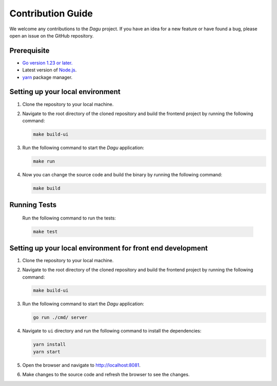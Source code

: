 Contribution Guide
===================

We welcome any contributions to the `Dagu` project. If you have an idea for a new feature or have found a bug, please open an issue on the GitHub repository.

Prerequisite
-------------

* `Go version 1.23 or later. <https://go.dev/doc/install>`_
* Latest version of `Node.js <https://nodejs.org/en/download/>`_.
* `yarn <https://yarnpkg.com/>`_ package manager.

Setting up your local environment
----------------------------------

#. Clone the repository to your local machine.
#. Navigate to the root directory of the cloned repository and build the frontend project by running the following command:

   .. code-block:: sh

      make build-ui

#. Run the following command to start the `Dagu` application:

   .. code-block:: sh

      make run

#. Now you can change the source code and build the binary by running the following command:

   .. code-block:: sh

      make build

Running Tests
-------------

   Run the following command to run the tests:

   .. code-block:: sh

      make test

Setting up your local environment for front end development
-------------------------------------------------------------

#. Clone the repository to your local machine.
#. Navigate to the root directory of the cloned repository and build the frontend project by running the following command:

   .. code-block:: sh

      make build-ui

#. Run the following command to start the `Dagu` application:

   .. code-block:: sh

      go run ./cmd/ server

#. Navigate to ``ui`` directory and run the following command to install the dependencies:

   .. code-block:: sh

      yarn install
      yarn start

#. Open the browser and navigate to http://localhost:8081.

#. Make changes to the source code and refresh the browser to see the changes.
